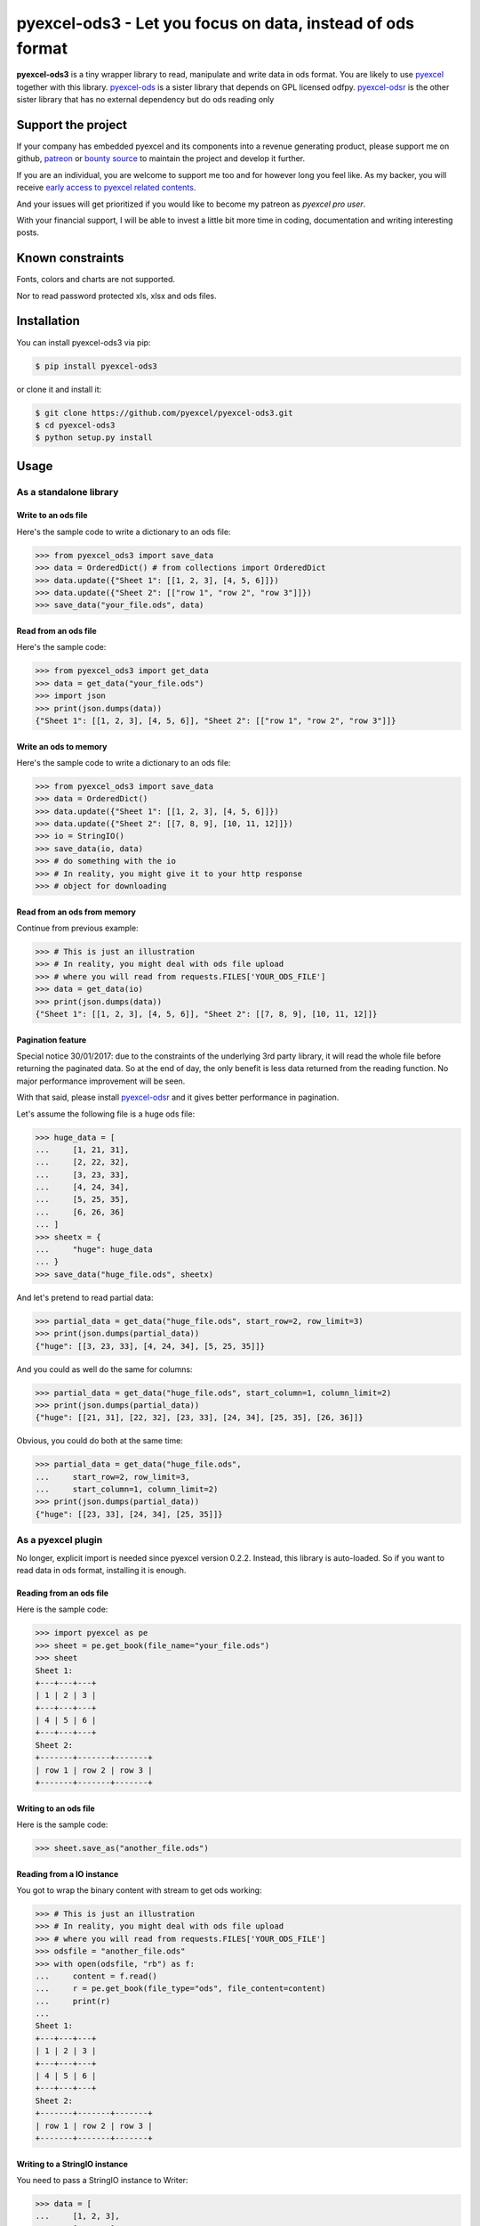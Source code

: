 ================================================================================
pyexcel-ods3 - Let you focus on data, instead of ods format
================================================================================

.. image:: https://raw.githubusercontent.com/pyexcel/pyexcel.github.io/master/images/patreon.png
   :target: https://www.patreon.com/chfw

.. image:: https://raw.githubusercontent.com/pyexcel/pyexcel-mobans/master/images/awesome-badge.svg
   :target: https://awesome-python.com/#specific-formats-processing

.. image:: https://github.com/pyexcel/pyexcel-ods3/workflows/run_tests/badge.svg
   :target: http://github.com/pyexcel/pyexcel-ods3/actions

.. image:: https://codecov.io/gh/pyexcel/pyexcel-ods3/branch/master/graph/badge.svg
   :target: https://codecov.io/gh/pyexcel/pyexcel-ods3

.. image:: https://badge.fury.io/py/pyexcel-ods3.svg
   :target: https://pypi.org/project/pyexcel-ods3

.. image:: https://anaconda.org/conda-forge/pyexcel-ods3/badges/version.svg
   :target: https://anaconda.org/conda-forge/pyexcel-ods3

.. image:: https://pepy.tech/badge/pyexcel-ods3/month
   :target: https://pepy.tech/project/pyexcel-ods3

.. image:: https://anaconda.org/conda-forge/pyexcel-ods3/badges/downloads.svg
   :target: https://anaconda.org/conda-forge/pyexcel-ods3

.. image:: https://img.shields.io/gitter/room/gitterHQ/gitter.svg
   :target: https://gitter.im/pyexcel/Lobby

.. image:: https://img.shields.io/static/v1?label=continuous%20templating&message=%E6%A8%A1%E7%89%88%E6%9B%B4%E6%96%B0&color=blue&style=flat-square
    :target: https://moban.readthedocs.io/en/latest/#at-scale-continous-templating-for-open-source-projects

.. image:: https://img.shields.io/static/v1?label=coding%20style&message=black&color=black&style=flat-square
    :target: https://github.com/psf/black

**pyexcel-ods3** is a tiny wrapper library to read, manipulate and write data in ods
format. You are likely to use `pyexcel <https://github.com/pyexcel/pyexcel>`__ together
with this library. `pyexcel-ods <https://github.com/pyexcel/pyexcel-ods>`__ is a sister
library that depends on GPL licensed odfpy.
`pyexcel-odsr <https://github.com/pyexcel/pyexcel-odsr>`_ is the other sister library
that has no external dependency but do ods reading only

Support the project
================================================================================

If your company has embedded pyexcel and its components into a revenue generating
product, please support me on github, `patreon <https://www.patreon.com/bePatron?u=5537627>`_
or `bounty source <https://salt.bountysource.com/teams/chfw-pyexcel>`_ to maintain
the project and develop it further.

If you are an individual, you are welcome to support me too and for however long
you feel like. As my backer, you will receive
`early access to pyexcel related contents <https://www.patreon.com/pyexcel/posts>`_.

And your issues will get prioritized if you would like to become my patreon as `pyexcel pro user`.

With your financial support, I will be able to invest
a little bit more time in coding, documentation and writing interesting posts.


Known constraints
==================

Fonts, colors and charts are not supported.

Nor to read password protected xls, xlsx and ods files.

Installation
================================================================================


You can install pyexcel-ods3 via pip:

.. code-block:: bash

    $ pip install pyexcel-ods3


or clone it and install it:

.. code-block:: bash

    $ git clone https://github.com/pyexcel/pyexcel-ods3.git
    $ cd pyexcel-ods3
    $ python setup.py install

Usage
================================================================================

As a standalone library
--------------------------------------------------------------------------------

.. testcode::
   :hide:

    >>> import os
    >>> import sys
    >>> if sys.version_info[0] < 3:
    ...     from StringIO import StringIO
    ... else:
    ...     from io import BytesIO as StringIO
    >>> PY2 = sys.version_info[0] == 2
    >>> if PY2 and sys.version_info[1] < 7:
    ...      from ordereddict import OrderedDict
    ... else:
    ...     from collections import OrderedDict


Write to an ods file
********************************************************************************



Here's the sample code to write a dictionary to an ods file:

.. code-block:: python

    >>> from pyexcel_ods3 import save_data
    >>> data = OrderedDict() # from collections import OrderedDict
    >>> data.update({"Sheet 1": [[1, 2, 3], [4, 5, 6]]})
    >>> data.update({"Sheet 2": [["row 1", "row 2", "row 3"]]})
    >>> save_data("your_file.ods", data)


Read from an ods file
********************************************************************************

Here's the sample code:

.. code-block:: python

    >>> from pyexcel_ods3 import get_data
    >>> data = get_data("your_file.ods")
    >>> import json
    >>> print(json.dumps(data))
    {"Sheet 1": [[1, 2, 3], [4, 5, 6]], "Sheet 2": [["row 1", "row 2", "row 3"]]}


Write an ods to memory
********************************************************************************

Here's the sample code to write a dictionary to an ods file:

.. code-block:: python

    >>> from pyexcel_ods3 import save_data
    >>> data = OrderedDict()
    >>> data.update({"Sheet 1": [[1, 2, 3], [4, 5, 6]]})
    >>> data.update({"Sheet 2": [[7, 8, 9], [10, 11, 12]]})
    >>> io = StringIO()
    >>> save_data(io, data)
    >>> # do something with the io
    >>> # In reality, you might give it to your http response
    >>> # object for downloading



.. testcode::
   :hide: 

    >>> notneeded=io.seek(0)

Read from an ods from memory
********************************************************************************

Continue from previous example:

.. code-block:: python

    >>> # This is just an illustration
    >>> # In reality, you might deal with ods file upload
    >>> # where you will read from requests.FILES['YOUR_ODS_FILE']
    >>> data = get_data(io)
    >>> print(json.dumps(data))
    {"Sheet 1": [[1, 2, 3], [4, 5, 6]], "Sheet 2": [[7, 8, 9], [10, 11, 12]]}


Pagination feature
********************************************************************************

Special notice 30/01/2017: due to the constraints of the underlying 3rd party
library, it will read the whole file before returning the paginated data. So
at the end of day, the only benefit is less data returned from the reading
function. No major performance improvement will be seen.

With that said, please install `pyexcel-odsr <https://github.com/pyexcel/pyexcel-odsr>`_
and it gives better performance in pagination.

Let's assume the following file is a huge ods file:

.. code-block:: python

   >>> huge_data = [
   ...     [1, 21, 31],
   ...     [2, 22, 32],
   ...     [3, 23, 33],
   ...     [4, 24, 34],
   ...     [5, 25, 35],
   ...     [6, 26, 36]
   ... ]
   >>> sheetx = {
   ...     "huge": huge_data
   ... }
   >>> save_data("huge_file.ods", sheetx)

And let's pretend to read partial data:

.. code-block:: python

   >>> partial_data = get_data("huge_file.ods", start_row=2, row_limit=3)
   >>> print(json.dumps(partial_data))
   {"huge": [[3, 23, 33], [4, 24, 34], [5, 25, 35]]}

And you could as well do the same for columns:

.. code-block:: python

   >>> partial_data = get_data("huge_file.ods", start_column=1, column_limit=2)
   >>> print(json.dumps(partial_data))
   {"huge": [[21, 31], [22, 32], [23, 33], [24, 34], [25, 35], [26, 36]]}

Obvious, you could do both at the same time:

.. code-block:: python

   >>> partial_data = get_data("huge_file.ods",
   ...     start_row=2, row_limit=3,
   ...     start_column=1, column_limit=2)
   >>> print(json.dumps(partial_data))
   {"huge": [[23, 33], [24, 34], [25, 35]]}

.. testcode::
   :hide:

   >>> os.unlink("huge_file.ods")


As a pyexcel plugin
--------------------------------------------------------------------------------

No longer, explicit import is needed since pyexcel version 0.2.2. Instead,
this library is auto-loaded. So if you want to read data in ods format,
installing it is enough.


Reading from an ods file
********************************************************************************

Here is the sample code:

.. code-block:: python

    >>> import pyexcel as pe
    >>> sheet = pe.get_book(file_name="your_file.ods")
    >>> sheet
    Sheet 1:
    +---+---+---+
    | 1 | 2 | 3 |
    +---+---+---+
    | 4 | 5 | 6 |
    +---+---+---+
    Sheet 2:
    +-------+-------+-------+
    | row 1 | row 2 | row 3 |
    +-------+-------+-------+


Writing to an ods file
********************************************************************************

Here is the sample code:

.. code-block:: python

    >>> sheet.save_as("another_file.ods")


Reading from a IO instance
********************************************************************************

You got to wrap the binary content with stream to get ods working:

.. code-block:: python

    >>> # This is just an illustration
    >>> # In reality, you might deal with ods file upload
    >>> # where you will read from requests.FILES['YOUR_ODS_FILE']
    >>> odsfile = "another_file.ods"
    >>> with open(odsfile, "rb") as f:
    ...     content = f.read()
    ...     r = pe.get_book(file_type="ods", file_content=content)
    ...     print(r)
    ...
    Sheet 1:
    +---+---+---+
    | 1 | 2 | 3 |
    +---+---+---+
    | 4 | 5 | 6 |
    +---+---+---+
    Sheet 2:
    +-------+-------+-------+
    | row 1 | row 2 | row 3 |
    +-------+-------+-------+


Writing to a StringIO instance
********************************************************************************

You need to pass a StringIO instance to Writer:

.. code-block:: python

    >>> data = [
    ...     [1, 2, 3],
    ...     [4, 5, 6]
    ... ]
    >>> io = StringIO()
    >>> sheet = pe.Sheet(data)
    >>> io = sheet.save_to_memory("ods", io)
    >>> # then do something with io
    >>> # In reality, you might give it to your http response
    >>> # object for downloading


License
================================================================================

New BSD License

Developer guide
==================

Development steps for code changes

#. git clone https://github.com/pyexcel/pyexcel-ods3.git
#. cd pyexcel-ods3

Upgrade your setup tools and pip. They are needed for development and testing only:

#. pip install --upgrade setuptools pip

Then install relevant development requirements:

#. pip install -r rnd_requirements.txt # if such a file exists
#. pip install -r requirements.txt
#. pip install -r tests/requirements.txt

Once you have finished your changes, please provide test case(s), relevant documentation
and update changelog.yml

.. note::

    As to rnd_requirements.txt, usually, it is created when a dependent
    library is not released. Once the dependecy is installed
    (will be released), the future
    version of the dependency in the requirements.txt will be valid.


How to test your contribution
------------------------------

Although `nose` and `doctest` are both used in code testing, it is adviable that unit tests are put in tests. `doctest` is incorporated only to make sure the code examples in documentation remain valid across different development releases.

On Linux/Unix systems, please launch your tests like this::

    $ make

On Windows, please issue this command::

    > test.bat


Before you commit
------------------------------

Please run::

    $ make format

so as to beautify your code otherwise your build may fail your unit test.


Installation Note
================================================================================
The installation of `lxml` will be tricky on Windows platform. It is recommended that you download a lxml's own windows installer instead of using pip.

.. testcode::
   :hide:

   >>> import os
   >>> os.unlink("your_file.ods")
   >>> os.unlink("another_file.ods")
